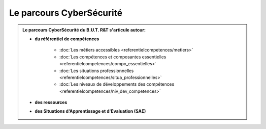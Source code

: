 .. _parcours_cyber:

Le parcours CyberSécurité
=========================

.. admonition:: Le parcours CyberSécurité du B.U.T. R&T s'articule autour:

   * **du référentiel de compétences**

      - :doc:`Les métiers accessibles <referentielcompetences/metiers>`
      - :doc:`Les compétences et composantes essentielles <referentielcompetences/compo_essentielles>`
      - :doc:`Les situations professionnelles <referentielcompetences/situa_professionnelles>`
      - :doc:`Les niveaux de développements des compétences <referentielcompetences/niv_dev_competences>`

   * **des ressources**

   * **des Situations d'Apprentissage et d'Evaluation (SAE)**


